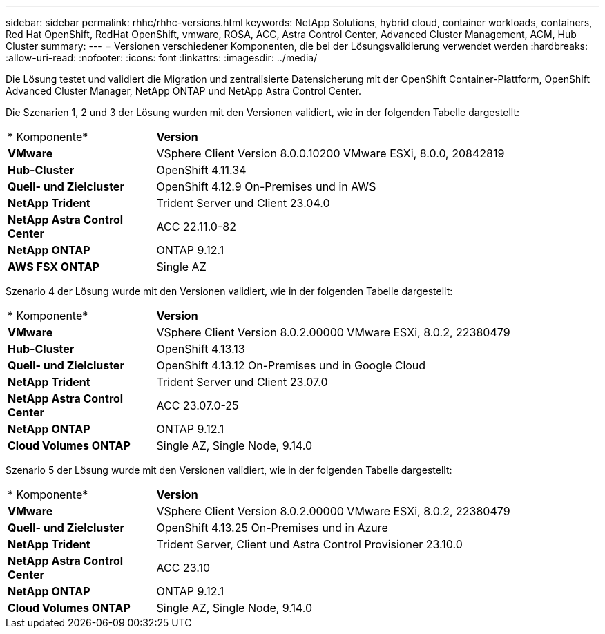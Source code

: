 ---
sidebar: sidebar 
permalink: rhhc/rhhc-versions.html 
keywords: NetApp Solutions, hybrid cloud, container workloads, containers, Red Hat OpenShift, RedHat OpenShift, vmware, ROSA, ACC, Astra Control Center, Advanced Cluster Management, ACM, Hub Cluster 
summary:  
---
= Versionen verschiedener Komponenten, die bei der Lösungsvalidierung verwendet werden
:hardbreaks:
:allow-uri-read: 
:nofooter: 
:icons: font
:linkattrs: 
:imagesdir: ../media/


[role="lead"]
Die Lösung testet und validiert die Migration und zentralisierte Datensicherung mit der OpenShift Container-Plattform, OpenShift Advanced Cluster Manager, NetApp ONTAP und NetApp Astra Control Center.

Die Szenarien 1, 2 und 3 der Lösung wurden mit den Versionen validiert, wie in der folgenden Tabelle dargestellt:

[cols="25%, 75%"]
|===


| * Komponente* | *Version* 


| *VMware* | VSphere Client Version 8.0.0.10200 VMware ESXi, 8.0.0, 20842819 


| *Hub-Cluster* | OpenShift 4.11.34 


| *Quell- und Zielcluster* | OpenShift 4.12.9 On-Premises und in AWS 


| *NetApp Trident* | Trident Server und Client 23.04.0 


| *NetApp Astra Control Center* | ACC 22.11.0-82 


| *NetApp ONTAP* | ONTAP 9.12.1 


| *AWS FSX ONTAP* | Single AZ 
|===
Szenario 4 der Lösung wurde mit den Versionen validiert, wie in der folgenden Tabelle dargestellt:

[cols="25%, 75%"]
|===


| * Komponente* | *Version* 


| *VMware* | VSphere Client Version 8.0.2.00000
VMware ESXi, 8.0.2, 22380479 


| *Hub-Cluster* | OpenShift 4.13.13 


| *Quell- und Zielcluster* | OpenShift 4.13.12
On-Premises und in Google Cloud 


| *NetApp Trident* | Trident Server und Client 23.07.0 


| *NetApp Astra Control Center* | ACC 23.07.0-25 


| *NetApp ONTAP* | ONTAP 9.12.1 


| *Cloud Volumes ONTAP* | Single AZ, Single Node, 9.14.0 
|===
Szenario 5 der Lösung wurde mit den Versionen validiert, wie in der folgenden Tabelle dargestellt:

[cols="25%, 75%"]
|===


| * Komponente* | *Version* 


| *VMware* | VSphere Client Version 8.0.2.00000
VMware ESXi, 8.0.2, 22380479 


| *Quell- und Zielcluster* | OpenShift 4.13.25
On-Premises und in Azure 


| *NetApp Trident* | Trident Server, Client und Astra Control Provisioner 23.10.0 


| *NetApp Astra Control Center* | ACC 23.10 


| *NetApp ONTAP* | ONTAP 9.12.1 


| *Cloud Volumes ONTAP* | Single AZ, Single Node, 9.14.0 
|===